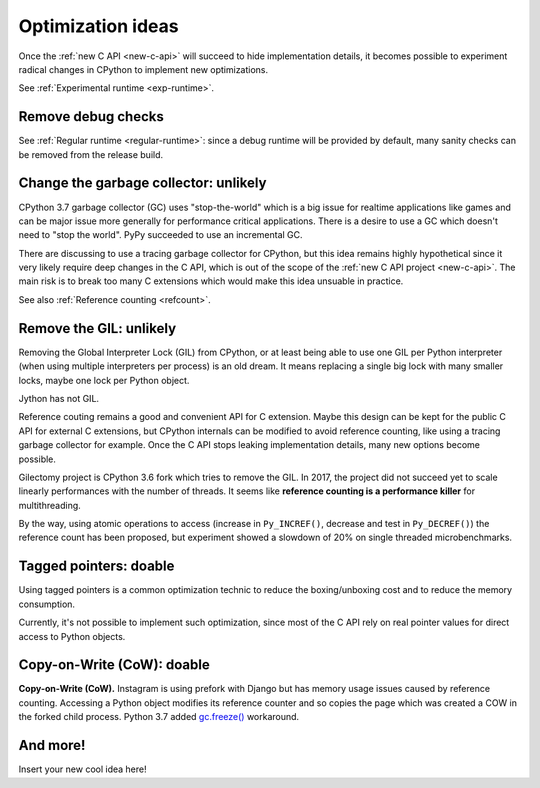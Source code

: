 .. _optim-ideas:

++++++++++++++++++
Optimization ideas
++++++++++++++++++

Once the :ref:`new C API <new-c-api>` will succeed to hide implementation
details, it becomes possible to experiment radical changes in CPython to
implement new optimizations.

See :ref:`Experimental runtime <exp-runtime>`.

Remove debug checks
===================

See :ref:`Regular runtime <regular-runtime>`: since a debug runtime will be
provided by default, many sanity checks can be removed from the release build.

.. _change-gc:

Change the garbage collector: unlikely
======================================

CPython 3.7 garbage collector (GC) uses "stop-the-world" which is a big issue
for realtime applications like games and can be major issue more generally
for performance critical applications. There is a desire to use a GC which
doesn't need to "stop the world". PyPy succeeded to use an incremental GC.

There are discussing to use a tracing garbage collector for CPython, but this
idea remains highly hypothetical since it very likely require deep changes in
the C API, which is out of the scope of the :ref:`new C API project
<new-c-api>`. The main risk is to break too many C extensions which would make
this idea unsuable in practice.

See also :ref:`Reference counting <refcount>`.

Remove the GIL: unlikely
========================

Removing the Global Interpreter Lock (GIL) from CPython, or at least being able
to use one GIL per Python interpreter (when using multiple interpreters per
process) is an old dream. It means replacing a single big lock with many
smaller locks, maybe one lock per Python object.

Jython has not GIL.

Reference couting remains a good and convenient API for C extension. Maybe this
design can be kept for the public C API for external C extensions, but CPython
internals can be modified to avoid reference counting, like using a tracing
garbage collector for example. Once the C API stops leaking implementation
details, many new options become possible.

Gilectomy project is CPython 3.6 fork which tries to remove the GIL. In 2017,
the project did not succeed yet to scale linearly performances with the number
of threads. It seems like **reference counting is a performance killer** for
multithreading.

By the way, using atomic operations to access (increase in ``Py_INCREF()``,
decrease and test in ``Py_DECREF()``) the reference count has been proposed,
but experiment showed a slowdown of 20% on single threaded microbenchmarks.

Tagged pointers: doable
=======================

Using tagged pointers is a common optimization technic to reduce the
boxing/unboxing cost and to reduce the memory consumption.

Currently, it's not possible to implement such optimization, since most of the
C API rely on real pointer values for direct access to Python objects.

Copy-on-Write (CoW): doable
===========================

**Copy-on-Write (CoW).** Instagram is using prefork with Django but has
memory usage issues caused by reference counting. Accessing a Python object
modifies its reference counter and so copies the page which was created a COW
in the forked child process. Python 3.7 added `gc.freeze()
<https://docs.python.org/dev/library/gc.html#gc.freeze>`_ workaround.

And more!
=========

Insert your new cool idea here!
